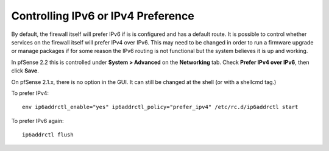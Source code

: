 Controlling IPv6 or IPv4 Preference
===================================

By default, the firewall itself will prefer IPv6 if is is configured and
has a default route. It is possible to control whether services on the
firewall itself will prefer IPv4 over IPv6. This may need to be changed
in order to run a firmware upgrade or manage packages if for some reason
the IPv6 routing is not functional but the system believes it is up and
working.

In pfSense 2.2 this is controlled under **System > Advanced** on the
**Networking** tab. Check **Prefer IPv4 over IPv6**, then click
**Save**.

On pfSense 2.1.x, there is no option in the GUI. It can still be changed
at the shell (or with a shellcmd tag.)

To prefer IPv4::

  env ip6addrctl_enable="yes" ip6addrctl_policy="prefer_ipv4" /etc/rc.d/ip6addrctl start

To prefer IPv6 again::

  ip6addrctl flush
